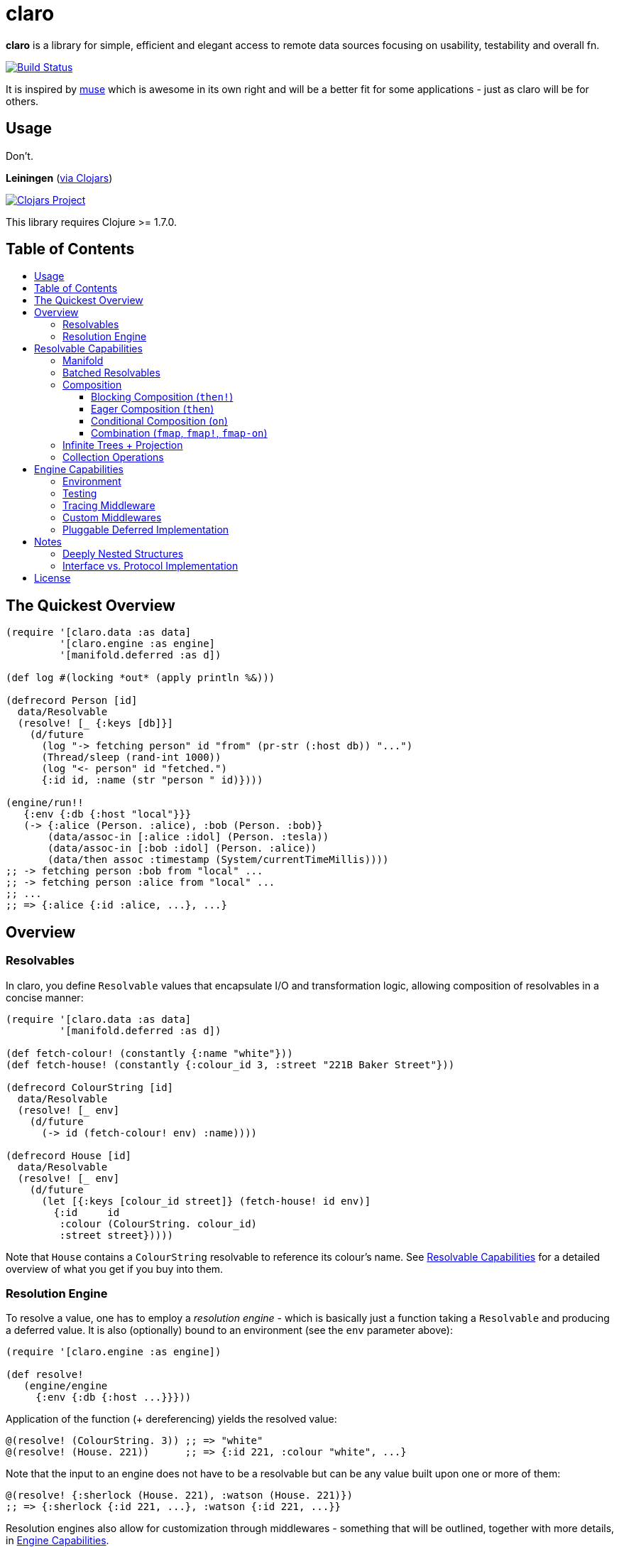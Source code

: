 [[claro]]
= claro
:toc: macro
:toc-title:
:toclevels: 3

*claro* is a library for simple, efficient and elegant access to remote data
sources focusing on usability, testability and overall fn.

https://travis-ci.org/xsc/claro[image:https://travis-ci.org/xsc/claro.svg?branch=master[Build Status]]

It is inspired by https://github.com/kachayev/muse[muse] which is awesome in
its own right and will be a better fit for some applications - just as claro
will be for others.

[[usage]]
== Usage

Don't.

*Leiningen* (https://clojars.org/claro[via Clojars])

https://clojars.org/claro[image:https://img.shields.io/clojars/v/claro.svg[Clojars Project]]

This library requires Clojure >= 1.7.0.

== Table of Contents

toc::[]

[[quick-overview]]
== The Quickest Overview

[source,clojure]
----
(require '[claro.data :as data]
         '[claro.engine :as engine]
         '[manifold.deferred :as d])

(def log #(locking *out* (apply println %&)))

(defrecord Person [id]
  data/Resolvable
  (resolve! [_ {:keys [db]}]
    (d/future
      (log "-> fetching person" id "from" (pr-str (:host db)) "...")
      (Thread/sleep (rand-int 1000))
      (log "<- person" id "fetched.")
      {:id id, :name (str "person " id)})))

(engine/run!!
   {:env {:db {:host "local"}}}
   (-> {:alice (Person. :alice), :bob (Person. :bob)}
       (data/assoc-in [:alice :idol] (Person. :tesla))
       (data/assoc-in [:bob :idol] (Person. :alice))
       (data/then assoc :timestamp (System/currentTimeMillis))))
;; -> fetching person :bob from "local" ...
;; -> fetching person :alice from "local" ...
;; ...
;; => {:alice {:id :alice, ...}, ...}
----

[[overview]]
== Overview

[[resolvables]]
=== Resolvables

In claro, you define `Resolvable` values that encapsulate I/O and transformation
logic, allowing composition of resolvables in a concise manner:

[source,clojure]
----
(require '[claro.data :as data]
         '[manifold.deferred :as d])

(def fetch-colour! (constantly {:name "white"}))
(def fetch-house! (constantly {:colour_id 3, :street "221B Baker Street"}))

(defrecord ColourString [id]
  data/Resolvable
  (resolve! [_ env]
    (d/future
      (-> id (fetch-colour! env) :name))))

(defrecord House [id]
  data/Resolvable
  (resolve! [_ env]
    (d/future
      (let [{:keys [colour_id street]} (fetch-house! id env)]
        {:id     id
         :colour (ColourString. colour_id)
         :street street}))))
----

Note that `House` contains a `ColourString` resolvable to reference its
colour's name. See link:#resolvable-capabilities[Resolvable Capabilities] for a
detailed overview of what you get if you buy into them.

[[resolution-engine]]
=== Resolution Engine

To resolve a value, one has to employ a _resolution engine_ - which is
basically just a function taking a `Resolvable` and producing a deferred value.
It is also (optionally) bound to an environment (see the `env` parameter
above):

[source,clojure]
----
(require '[claro.engine :as engine])

(def resolve!
   (engine/engine
     {:env {:db {:host ...}}}))
----

Application of the function (+ dereferencing) yields the resolved value:

[source,clojure]
----
@(resolve! (ColourString. 3)) ;; => "white"
@(resolve! (House. 221))      ;; => {:id 221, :colour "white", ...}
----

Note that the input to an engine does not have to be a resolvable but can be
any value built upon one or more of them:

[source,clojure]
----
@(resolve! {:sherlock (House. 221), :watson (House. 221)})
;; => {:sherlock {:id 221, ...}, :watson {:id 221, ...}}
----

Resolution engines also allow for customization through middlewares - something
that will be outlined, together with more details, in
link:#engine-capabilities[Engine Capabilities].

[[resolvable-capabilities]]
== Resolvable Capabilities

[[manifold]]
=== Manifold

Claro, by default, relies on the https://github.com/ztellman/manifold[manifold]
library for representation of asynchronous logic. This means that `Resolvables`
can return:

* Clojure's `future`, `delay`, `promise`,
* Manifold's own `deferred` values,
* `java.util.concurrent.Future` (e.g. from `ExecutorService.submit()`),
* or just plain values (whose computation will block resolution, though).

Note that claro lets you link:#pluggable-deferred-implementation[plug in any
deferred implementation] you desire (e.g.  `core.async` channels).

[[batched-resolvables]]
=== Batched Resolvables

Optimizing for the resolution of multiple values of the same class, you can
declare batchwise resolution logic by implementing the `BatchedResolvable`
protocol (in addition to `Resolvable`, mind):

[source,clojure]
----
(defrecord ColourString [id]
  data/Resolvable
  data/BatchedResolvable
  (resolve-batch! [_ env colours]
    (d/future
      (mapv (comp :name #(fetch-colour! % env) :id) colours))))
----

`resolve-batch!` has to return a seq (or a deferred with a seq) with resolution
results matching the input order. It must contain at least as many elements as
requested, but may return more - even infinitely so.

[[composition]]
=== Composition

To transform resolvables, you can wrap them using claro's low-level composition
functions. There is also a set of collection manipulation facilities that are
described in link:#collection-operations[Collection Operations].

[[blocking-composition]]
==== Blocking Composition (`then!`)

`claro.data/then!` will apply a transformation to a *fully-resolved* value,
meaning that it should not be used on potentially infinite resolvable trees
(see next section). Which, in turn, means that its use should be avoided as
much as possible.

[source,clojure]
----
(-> {:name (ColourString. 0)}
    (data/then!
      (fn [{:keys [name]}]
        {:name name, :class (class name)}))
    (engine/run!!))
;; => {:name "white", :class java.lang.String}
----

(Note: `engine/run!!` is resolution + dereferencing using the default engine.)

[[eager-composition]]
==== Eager Composition (`then`)

Most of the time, transformations can be applied before a value is fully
resolved. For example, to get the first element of a seq of resolvables, it
doesn't matter (result-wise) whether you call `first` on the original seq or
the resolved one - and actually, removing elements whose resolution results
will never be used sounds like a good idea, doesn't it?

`claro.data/then` will apply a transformation to any partially resolved value,
i.e. one that is neither a `Resolvable` nor wrapped inside another composition.

[source,clojure]
----
(-> {:name (ColourString. 0)}
    (data/then
      (fn [{:keys [name]}]
        {:name name, :class (class name)}))
    (engine/run!!))
;; => {:name "white", :class user.ColourString}
----

As you can see, the function was called on the `ColourString` value, as opposed
to the resolved `java.lang.String` from the previous example.

`then` should only perform top-level transformation functions (i.e.  add/remove
a key, wrap a value, ...) and avoid operations on nested values (since they
might not-yet be resolved). For example, the following might not behave as
expected:

[source,clojure]
----
(-> {:name (ColourString. 0)}
    (data/then update :name count)
    (engine/run!!))
;; => {:name 1}
----

`count` was called on the `ColourString` record, not its resolved value.

[[conditional-composition]]
==== Conditional Composition (`on`)

As seen in the previous section, eager composition might make it hard to reason
about the structure of data one is operating on. Claro tries to mitigate this
problem by offering a way to _guard_ transformations with a predicate.

`claro.data/on` will only run a transformation if the predicate is fulfilled
and _throw an exception_ if a value was fully resolved without triggering the
transformation.

[source,clojure]
----
(-> {:name (ColourString. 0)}
    (data/on #(-> % :name string?) update :name count)
    (engine/run!!))
;; => {:name 5}

(-> {:name [(ColourString. 0)]}
    (data/on #(-> % :name string?) update :name count)
    (engine/run!!))
;; => IllegalStateException: predicate ... does not hold for fully resolved: {:name ["white"]}
----

Note that in this case, the preferred solution would be to use claro's built in
link:#collection-operations[collection functions], e.g.: `claro.data/update`:

[source,clojure]
----
(-> {:name (ColourString. 0)}
    (data/update :name count)
    (engine/run!!))
;; => {:name 5}
----

[[combination]]
==== Combination (`fmap`, `fmap!`, `fmap-on`)

To apply a function to one or more potentially resolvable values, use
`claro.data/fmap`.

[source,clojure]
----
(engine/run!! (data/fmap str (ColourString. 0) " == " (ColourString. 1)))
;; => "white == white"
----

Just as before, eager resolution might mean that the function is applied before
the data has reached the shape it might expect:

[source,clojure]
----
(engine/run!! (data/fmap (comp count :name) {:name (ColourString. 0)}))
;; => 1
----

`fmap-on` will guard execution using a given condition:

[source,clojure]
----
(engine/run!!
  (data/fmap-on
    #(-> % :name string?)
    (comp count :name)
    {:name (ColourString. 0)}))
;; => 5
----

And finally, `fmap!` will wait for all parameters to be fully resolved:

[source,clojure]
----
(engine/run!! (data/fmap! (comp count :name) {:name (ColourString. 0)}))
;; => 5
----

[[infinite-trees-projection]]
=== Infinite Trees + Projection

Since resolvables may directly reference other resolvables, one can build
potentially infinite trees, usually either triggering the engine's maximum
depth protection or a `StackOverflowError`. Using a _projection template_ one
can "cut off" those parts of the tree that there is no interest in.

[source,clojure]
----
(defrecord InfiniteSeq [n]
  data/Resolvable
  (resolve! [_ _]
    {:head n, :tail (InfiniteSeq. (inc n))}))

(engine/run!! (InfiniteSeq. 0)) ;; => IllegalStateException
----

Let's see what the `:head` of the initial `:tail` is:

[source,clojure]
----
(engine/run!!
  (data/project
    (InfiniteSeq. 0)
    {:tail {:head nil}}))
;; => {:tail {:head 1}}
----

Or one level deeper:

[source,clojure]
----
(engine/run!!
  (data/project
    (InfiniteSeq. 0)
    {:tail {:tail {:head nil}}}))
;; => {:tail {:tail {:head 2}}}
----

Note that projection is an experimental feature and might yield unexpected
results in some cases.

[[collection-operations]]
=== Collection Operations

The namespace `claro.data` contains operations mirroring their standard Clojure
counterparts but handling eager/conditional composition in a way that lets them
be used with potentially infinite trees and thus projection (outlined above).

*Sequence Operations*

* `drop`
* `first`
* `map`
* `nth`
* `take`

*Map Operations*

* `assoc`
* `assoc-in`
* `get`
* `get-in`
* `select-keys`
* `update`
* `update-in`

Most of the time, when only manipulating the top-level structure of values, a
combination of `then` and the desired operation will be enough.

[[engine-capabilities]]
== Engine Capabilities

[[environment]]
=== Environment

Meaningful data access without configuration pointing at a datasource is rare,
so it is necessary for `Resolvable` values to be aware of said configuration.
There are multiple possibilities:

* store it in global vars,
* store it in dynamic vars and use `binding` around the resolution call,
* store it in the `Resolvable` record.

These are viable options for claro, too, but the preferred way would be to bind
an engine to your environment, using the `:env` key:

[source,clojure]
----
(def resolve! (engine/engine {:env {:global-constant 0}}))
----

This value will be passed as-is to your `Resolvables` and could contain
anything ranging from DB clients to some in-memory caching atom:

[source,clojure]
----
(defrecord FromEnv [k]
  data/Resolvable
  (resolve! [_ env]
    (get env k)))

@(resolve! (FromEnv. :global-constant))
;; => 0
----

You can extend/override the environment when calling the engine:

[source,clojure]
----
@(resolve! (FromEnv. :global-constant) {:env {:global-constant 1}})
;; => 1
----

This lets you pass dynamic information, e.g.  authentication/authorization data
to the engine, without having to create a new instance.

[[testing]]
=== Testing

Resolution of a single `Resolvable` class can be mocked using
`claro.engine/override`, which takes a class and a single-arity resolution
function:

[source,clojure]
----
(def resolve!
  (-> (engine/engine)
      (engine/override ColourString (constantly "red"))))

@(resolve! (House. 221))
;; => {:id 221, :colour "red", :street "221B Baker Street"}
----

`claro.engine/overrides` can be used to add overrides based on a
class/resolver
map.

[[tracing-middleware]]
=== Tracing Middleware

For debugging purposes, you can let the engine print out each resolution step,
which lets you analyze how much of what gets resolved in which order:

[source,clojure]
----
(def resolve! (-> (engine/engine) (engine/trace-stats)))

@(resolve! (House. 221))
;; [user.House] 1 of 1 elements resolved ... 0.006s
;; [user.ColourString] 1 of 1 elements resolved ... 0.001s
;; => {:id 221, :colour "white", :street "221B Baker Street"}
----

`claro.engine/trace` can be used to actually observe inputs and outputs for
certain `Resolvable` classes:

[source,clojure]
----
(def resolve! (-> (engine/engine) (engine/trace ColourString)))

@(resolve! (House. 221))
;; ! #user.ColourString{:id 3} --> "white"
;; => {:id 221, :colour "white", :street "221B Baker Street"}
----

[[custom-middlewares]]
=== Custom Middlewares

When running the engine on a value, it repeatedly performs the following steps:

1. **Inspection**: Collect all remaining `Resolvable` values.
2. **Selection**: Select the `Resolvable` class(es) to resolve in this iteration
   (default: all of them).
3. **Resolution**: Resolve the selected batches by calling the respective
   `Resolvable` protocol functions.
4.  **Application**: Insert the resolved values into the original tree.

Inspection and application is handled by claro's internal tree representation,
but selection and resolution are customizable.

The selector takes and returns a seq of classes and can be wrapped using
`claro.engine/wrap-selector` - to e.g. only select `n` different `Resolvable`
classes per iteration:

[source,clojure]
----
(defn wrap-max-selection
  [engine n]
  (engine/wrap-selector
    engine
    #(comp (partial take n) %)))
----

The resolver takes the environment value and a seq of `Resolvable` values and
has to return another, in-order seq of (at least) the same length. It can be
wrapped using `claro.engine/wrap-resolver` - to e.g. collect some resolution
stats in an atom:

[source,clojure]
----
(defn wrap-stats
  [engine stats-atom]
  (engine/wrap-resolver
    engine
    (fn [resolver]
      (fn [env [v :as batch]]
        (swap! stats-atom update (class v) (fnil + 0) (count batch))
        (resolver env batch)))))
----

claro thus allows you to easily hook into _what_ will be resolved and _how_ the
eventual resolution will be performed.

[[pluggable-deferred-implementation]]
=== Pluggable Deferred Implementation

Claro's runtime is independent of the actual deferred implementation, allowing
you to plug in any one you desire. A full-fledged implementation for
https://github.com/clojure/core.async[core.async channels] is already included
and can be passed to `claro.engine/engine` for it to be used:

[source,clojure]
----
(require '[claro.runtime.impl.core-async :as core-async]
         '[claro.engine :as engine]
         '[claro.data :as data]
         '[clojure.core.async :refer [go timeout <! <!!]])

(def resolve! (engine/engine core-async/impl {:env {}}))

(defrecord ChannelResolvable [timeout-ms x]
  data/Resolvable
  (resolve! [_ _]
    (go
      (<! (timeout timeout-ms))
      x)))

(<!! (resolve! (ChannelResolvable. 100 :x)))
;; => :x
----

Note that you have to explicitly include the
https://github.com/clojure/core.async[core.async] dependency.

[[notes]]
== Notes

=== Deeply Nested Structures

Before any resolution happens, claro will analyze the value it was given to
collect the initial set of resolvables. This means that the whole tree will be
traversed recursively, resulting in the following points of note regarding very
large trees:

- the stack might overflow during inspection,
- initial inspection, as well as subsequent application steps might show
  degrading performance.

Real-world data should not exhibit excessive nesting, especially not before
resolution, so while users should keep these points in mind, they most probably
won't be affected by them.

=== Interface vs. Protocol Implementation

claro will only work with values implementing the `Resolvable` *interface* -
which is automatically done when `claro.data/Resolvable` is used with
`defrecord`, `deftype` or `reify`.  This means that values that "earn" their
resolvability via `extend-type` or `extend-protocol` will not be picked up.

The reason for this is a huge performance gap between `satisfies?` (which has to
create a list of all superclasses for a given value, then intersect it with all
classes implementing a protocol) and `instance?` (which boils down to a simple
reflection call).

[[license]]
== License

....
The MIT License (MIT)

Copyright (c) 2015-2016 Yannick Scherer

Permission is hereby granted, free of charge, to any person obtaining a copy
of this software and associated documentation files (the "Software"), to deal
in the Software without restriction, including without limitation the rights
to use, copy, modify, merge, publish, distribute, sublicense, and/or sell
copies of the Software, and to permit persons to whom the Software is
furnished to do so, subject to the following conditions:

The above copyright notice and this permission notice shall be included in all
copies or substantial portions of the Software.

THE SOFTWARE IS PROVIDED "AS IS", WITHOUT WARRANTY OF ANY KIND, EXPRESS OR
IMPLIED, INCLUDING BUT NOT LIMITED TO THE WARRANTIES OF MERCHANTABILITY,
FITNESS FOR A PARTICULAR PURPOSE AND NONINFRINGEMENT. IN NO EVENT SHALL THE
AUTHORS OR COPYRIGHT HOLDERS BE LIABLE FOR ANY CLAIM, DAMAGES OR OTHER
LIABILITY, WHETHER IN AN ACTION OF CONTRACT, TORT OR OTHERWISE, ARISING FROM,
OUT OF OR IN CONNECTION WITH THE SOFTWARE OR THE USE OR OTHER DEALINGS IN THE
SOFTWARE.
....
